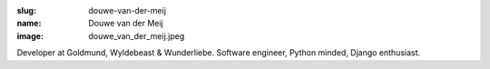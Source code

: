 :slug: douwe-van-der-meij
:name: Douwe van der Meij
:image: douwe_van_der_meij.jpeg

Developer at Goldmund, Wyldebeast & Wunderliebe. Software engineer, Python minded, Django enthusiast.
